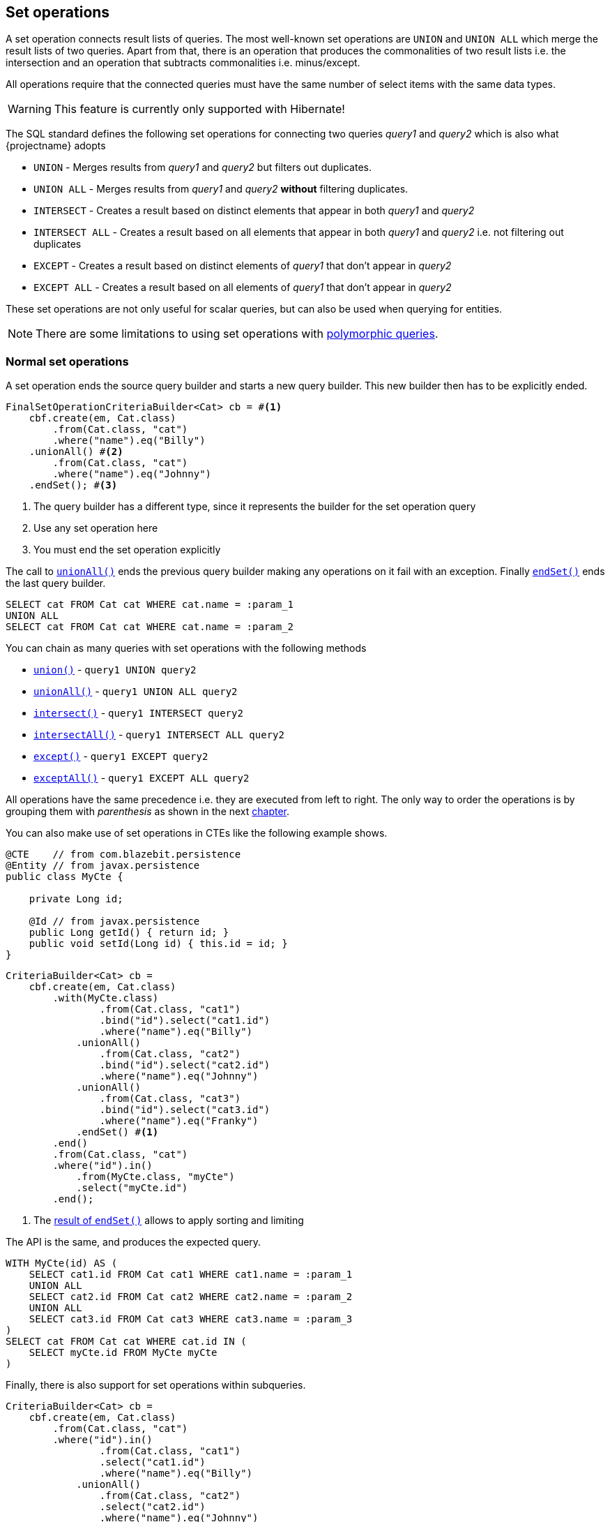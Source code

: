 == Set operations

A set operation connects result lists of queries. The most well-known set operations are `UNION` and `UNION ALL` which merge the result lists of two queries.
Apart from that, there is an operation that produces the commonalities of two result lists i.e. the intersection and an operation that subtracts commonalities i.e. minus/except.

All operations require that the connected queries must have the same number of select items with the same data types.

WARNING: This feature is currently only supported with Hibernate!

The SQL standard defines the following set operations for connecting two queries _query1_ and _query2_ which is also what {projectname} adopts

* `UNION` - Merges results from _query1_ and _query2_ but filters out duplicates.
* `UNION ALL` - Merges results from _query1_ and _query2_ *without* filtering duplicates.
* `INTERSECT` - Creates a result based on distinct elements that appear in both _query1_ and _query2_
* `INTERSECT ALL` - Creates a result based on all elements that appear in both _query1_ and _query2_ i.e. not filtering out duplicates
* `EXCEPT` - Creates a result based on distinct elements of _query1_ that don't appear in _query2_
* `EXCEPT ALL` - Creates a result based on all elements of _query1_ that don't appear in _query2_

These set operations are not only useful for scalar queries, but can also be used when querying for entities.

NOTE: There are some limitations to using set operations with <<polymorphism,polymorphic queries>>.

=== Normal set operations

A set operation ends the source query builder and starts a new query builder. This new builder then has to be explicitly ended.

[source,java]
----
FinalSetOperationCriteriaBuilder<Cat> cb = #<1>
    cbf.create(em, Cat.class)
        .from(Cat.class, "cat")
        .where("name").eq("Billy")
    .unionAll() #<2>
        .from(Cat.class, "cat")
        .where("name").eq("Johnny")
    .endSet(); #<3>
----
<1> The query builder has a different type, since it represents the builder for the set operation query
<2> Use any set operation here
<3> You must end the set operation explicitly

The call to link:{core_jdoc}/persistence/SetOperationBuilder.html#unionAll()[`unionAll()`] ends the previous query builder making any operations on it fail with an exception.
Finally link:{core_jdoc}/persistence/BaseOngoingSetOperationBuilder.html#endSet()[`endSet()`] ends the last query builder.

[source,sql]
----
SELECT cat FROM Cat cat WHERE cat.name = :param_1
UNION ALL
SELECT cat FROM Cat cat WHERE cat.name = :param_2
----

You can chain as many queries with set operations with the following methods

* link:{core_jdoc}/persistence/SetOperationBuilder.html#union()[`union()`] - `query1 UNION query2`
* link:{core_jdoc}/persistence/SetOperationBuilder.html#unionAll()[`unionAll()`] - `query1 UNION ALL query2`
* link:{core_jdoc}/persistence/SetOperationBuilder.html#intersect()[`intersect()`] - `query1 INTERSECT query2`
* link:{core_jdoc}/persistence/SetOperationBuilder.html#intersectAll()[`intersectAll()`] - `query1 INTERSECT ALL query2`
* link:{core_jdoc}/persistence/SetOperationBuilder.html#except()[`except()`] - `query1 EXCEPT query2`
* link:{core_jdoc}/persistence/SetOperationBuilder.html#exceptAll()[`exceptAll()`] - `query1 EXCEPT ALL query2`

All operations have the same precedence i.e. they are executed from left to right.
The only way to order the operations is by grouping them with _parenthesis_ as shown in the next <<anchor-set-operations-right-nesting,chapter>>.

You can also make use of set operations in CTEs like the following example shows.

[source,java]
----
@CTE    // from com.blazebit.persistence
@Entity // from javax.persistence
public class MyCte {

    private Long id;

    @Id // from javax.persistence
    public Long getId() { return id; }
    public void setId(Long id) { this.id = id; }
}
----

[source,java]
----
CriteriaBuilder<Cat> cb =
    cbf.create(em, Cat.class)
        .with(MyCte.class)
                .from(Cat.class, "cat1")
                .bind("id").select("cat1.id")
                .where("name").eq("Billy")
            .unionAll()
                .from(Cat.class, "cat2")
                .bind("id").select("cat2.id")
                .where("name").eq("Johnny")
            .unionAll()
                .from(Cat.class, "cat3")
                .bind("id").select("cat3.id")
                .where("name").eq("Franky")
            .endSet() #<1>
        .end()
        .from(Cat.class, "cat")
        .where("id").in()
            .from(MyCte.class, "myCte")
            .select("myCte.id")
        .end();
----
<1> The link:{core_jdoc}/persistence/BaseFinalSetOperationBuilder.html[result of `endSet()`] allows to apply sorting and limiting

The API is the same, and produces the expected query.

[source,sql]
----
WITH MyCte(id) AS (
    SELECT cat1.id FROM Cat cat1 WHERE cat1.name = :param_1
    UNION ALL
    SELECT cat2.id FROM Cat cat2 WHERE cat2.name = :param_2
    UNION ALL
    SELECT cat3.id FROM Cat cat3 WHERE cat3.name = :param_3
)
SELECT cat FROM Cat cat WHERE cat.id IN (
    SELECT myCte.id FROM MyCte myCte
)
----

Finally, there is also support for set operations within subqueries.

[source,java]
----
CriteriaBuilder<Cat> cb =
    cbf.create(em, Cat.class)
        .from(Cat.class, "cat")
        .where("id").in()
                .from(Cat.class, "cat1")
                .select("cat1.id")
                .where("name").eq("Billy")
            .unionAll()
                .from(Cat.class, "cat2")
                .select("cat2.id")
                .where("name").eq("Johnny")
            .unionAll()
                .from(Cat.class, "cat3")
                .select("cat3.id")
                .where("name").eq("Franky")
            .endSet()
        .end();
----

[source,sql]
----
SELECT cat FROM Cat cat WHERE cat.id IN (
    FUNCTION(
        'SET_UNION_ALL',
        (SELECT cat1.id FROM Cat cat1 WHERE cat1.name = :param_1),
        (SELECT cat2.id FROM Cat cat2 WHERE cat2.name = :param_2),
        (SELECT cat3.id FROM Cat cat3 WHERE cat3.name = :param_3)
    )
)
----

As you can see, this is rendered differently. It makes use of custom <<jpql-functions,JPQL functions>> that could even be directly executed by the JPA provider.
This is possible because {projectname} registers the <<jpql-functions,JPQL functions>> for the entire persistence unit. These functions produce the necessary SQL
in-place which is more efficient than a complete SQL replacement. The following set operation functions are registered by default:

* <<set-union-function,`SET_UNION`>>
* <<set-union-all-function,`SET_UNION_ALL`>>
* <<set-intersect-function,`SET_INTERSECT`>>
* <<set-intersect-all-function,`SET_INTERSECT_ALL`>>
* <<set-except-function,`SET_EXCEPT`>>
* <<set-except-all-function,`SET_EXCEPT_ALL`>>

[[anchor-set-operations-right-nesting]]
=== Right nested set operations

In order to support grouping of set operations, {projectname} has a special API for grouping the left and right hand sides of set operations.
Normally in SQL, the grouping can be achieved by using parenthesis which you can see in the _logical query_. Unfortunately it is not so easy to provide support
for such a grouping in a builder API which is why there are special methods for starting and connecting such a group with set operations.
Applying a set operation on such a parenthesis is possible with one of the `startXXX()` methods:

* link:{core_jdoc}/persistence/SetOperationBuilder.html#startUnion()[`startUnion()`] - `query1 UNION (...)`
* link:{core_jdoc}/persistence/SetOperationBuilder.html#startUnionAll()[`startUnionAll()`] - `query1 UNION ALL (...)`
* link:{core_jdoc}/persistence/SetOperationBuilder.html#startIntersect()[`startIntersect()`] - `query1 INTERSECT (...)`
* link:{core_jdoc}/persistence/SetOperationBuilder.html#startIntersectAll()[`startIntersectAll()`] - `query1 INTERSECT ALL (...)`
* link:{core_jdoc}/persistence/SetOperationBuilder.html#startExcept()[`startExcept()`] - `query1 EXCEPT (...)`
* link:{core_jdoc}/persistence/SetOperationBuilder.html#startExceptAll()[`startExceptAll()`] - `query1 EXCEPT ALL (...)`

[source,java]
----
FinalSetOperationCriteriaBuilder<Cat> cb =
    cbf.create(em, Cat.class)
            .from(Cat.class, "cat")
            .where("name").eq("Billy")
        .startUnionAll()
                .from(Cat.class, "cat")
                .where("name").eq("Johnny")
            .union()
                .from(Cat.class, "cat")
                .where("name").eq("Franky")
        .endSet() #<1>
    .endSet(); #<2>
----
<1> Ends the nested set operation group started by link:{core_jdoc}/persistence/SetOperationBuilder.html#startUnionAll()[`startUnionAll()`]
<2> The second `endSet()` might feel weird, but is actually necessary to end the implicitly started set operation on the main query

You can imagine any `startXXX()` being the opening parenthesis that must be ended with a `endSet()` representing the closing parenthesis.
Since you could apply other set operations on that _group_, you are required to signal that you are done with the builder by calling `endSet()`.

[source,sql]
----
SELECT cat FROM Cat cat WHERE cat.name = :param_1
UNION ALL
(
    SELECT cat FROM Cat cat WHERE cat.name = :param_2
    UNION
    SELECT cat FROM Cat cat WHERE cat.name = :param_3
)
----

=== Left nested set operations

Similarly you can also have a left nested group for set operations.

[source,java]
----
FinalSetOperationCriteriaBuilder<Cat> cb =
    cbf.startSet(em, Cat.class) #<1>
            .from(Cat.class, "cat")
            .where("name").eq("Billy")
        .unionAll()
            .from(Cat.class, "cat")
            .where("name").eq("Johnny")
        .endSet()
    .union()
        .from(Cat.class, "cat")
        .where("name").eq("Franky")
    .endSet();
----

[source,sql]
----
(
    SELECT cat FROM Cat cat WHERE cat.name = :param_1
    UNION ALL
    SELECT cat FROM Cat cat WHERE cat.name = :param_2
)
UNION
SELECT cat FROM Cat cat WHERE cat.name = :param_3
----

The left nesting is started by link:{core_jdoc}/persistence/CriteriaBuilderFactory.html#startSet(javax.persistence.EntityManager,%20java.lang.Class)[`startSet()`] which
more or less represents the _open parenthesis_. The parenthesis is then closed by calling `endSet()`.

At the beginning of every _nesting group_, you can start as many left nestings as you want by calling link:{core_jdoc}/persistence/StartOngoingSetOperationBuilder.html#startSet()[`startSet()`]
and doing so intuitively always results in an _open parenthesis_ that has to be closed by a `endSet()`.

=== Empty nested set operations

As a convenience, {projectname} allows to have _empty_ nested set operation groups like the following.

[source,java]
----
FinalSetOperationCriteriaBuilder<Cat> cb =
    cbf.startSet(em, Cat.class)
    .endSet()
    .union()
        .from(Cat.class, "cat")
        .where("name").eq("Franky")
    .endSet();
----

Contrary to what you might think, this is allowed and results in the following query.

[source,sql]
----
SELECT cat FROM Cat cat WHERE cat.name = :param_1
----

This is done to make it possible to pass the result of `startSet()` to consumers which may or may not add set operands.

=== Ordering and limiting with set operations

Since set operations might change the order of elements in the overall result, they also allow to define an `ORDER BY` clause for the result of a set operation group.

The order by elements are resolved against the first set operand. This means that you can only order by select aliases of the first query in the set operation.
If the order by element does not refer to a select alias, it is implicitly resolved against the query root like in the following example.

[source,java]
----
FinalSetOperationCriteriaBuilder<Cat> cb =
    cbf.create(em, Cat.class)
        .from(Cat.class, "cat")
        .where("name").eq("Billy")
    .unionAll()
        .from(Cat.class, "cat")
        .where("name").eq("Johnny")
    .endSet()
    .orderByAsc("name")
    .setFirstResult(1)
    .setMaxResults(1);
----

[source,sql]
----
SELECT cat FROM Cat cat WHERE cat.name = :param_1
UNION ALL
SELECT cat FROM Cat cat WHERE cat.name = :param_2
ORDER BY name ASC NULLS LAST
LIMIT 1 OFFSET 1
----

Apart from the ordering by name, this query will also skip the first element and _limit_ the elements to be returned to one.

WARNING: Note that `LIMIT` and `OFFSET` operate on the scalar results and not on entity elements. A collection joins might result in multiple elements per entity.

Ordering and limiting is also possible for nested set operation groups and can be realized by invoking the link:{core_jdoc}/persistence/OngoingSetOperationCriteriaBuilder.html#endSetWith()[`endSetWith()`] operation.
Calling `endSetWith()` is necessary to end the current query builder i.e. switch the context to the whole set operation group.
After applying ordering and limiting the set operation group has to be closed with link:{core_jdoc}/persistence/BaseOngoingFinalSetOperationBuilder.html#endSet()[`endSet()`].

[source,java]
----
FinalSetOperationCriteriaBuilder<Cat> cb =
    cbf.startSet(em, Cat.class) #<1>
            .from(Cat.class, "cat")
            .where("name").eq("Billy")
        .unionAll()
            .from(Cat.class, "cat")
            .where("name").eq("Johnny")
        .endSetWith()
            .orderByAsc("name")
            .setMaxResults(1)
        .endSet()
    .union()
        .from(Cat.class, "cat")
        .where("name").eq("Franky")
    .endSet();
----

[source,sql]
----
(
    SELECT cat FROM Cat cat WHERE cat.name = :param_1
    UNION ALL
    SELECT cat FROM Cat cat WHERE cat.name = :param_2
    ORDER BY name
    LIMIT 1
)
UNION
SELECT cat FROM Cat cat WHERE cat.name = :param_3
----

[[anchor-set-dbms-compatibility]]
=== DBMS compatibility

Currently there is no emulation implemented for databases that do not support set operations natively.
One type of emulation that is implemented however is for the non-distinct variants `INTERSECT ALL` and `EXCEPT ALL` in case the distinct variant is supported.
The emulation for the non-distinct variants is implemented by adding the `ROW_NUMBER` to an operand which is removed afterwards.

The DBMS support for set operations is quite good.

[width="100%",options="header,footer"]
|====================
| *DBMS*     | UNION ALL    | UNION     | INTERSECT ALL | INTERSECT     | EXCEPT ALL    | EXCEPT
| PostgreSQL | yes          | yes       | yes           | yes           | yes           | yes
| MySQL      | yes          | yes       | no ^1^        | no ^1^        | no ^1^        | no ^1^
| H2         | yes          | yes       | no ^2^        | yes           | no ^2^        | yes
| Oracle     | yes          | yes       | yes ^3^       | yes           | yes ^3^       | yes
| SQL Server | yes          | yes       | yes ^3^       | yes           | yes ^3^       | yes
| DB2        | yes          | yes       | yes           | yes           | yes           | yes
|====================
1. MySQL only supports the `UNION` and `UNION ALL` operator
2. For implementing the `ALL` variant, a row number for a grouping is required i.e. `ROW_NUMER() OVER()` which isn't supported by H2
3. Emulated via `ROW_NUMBER`

Except for H2 the operations can also be used in almost any context.

[width="100%",options="header,footer"]
|====================
| *DBMS*     | Use in CTE   | In Subquery with LIMIT
| PostgreSQL | yes          | yes
| MySQL      | no           | yes
| H2         | no ^1^       | no
| Oracle     | yes          | yes
| SQL Server | yes          | yes
| DB2        | yes          | yes
|====================
1. Since CTEs are pretty much experimental in H2, you might encounter problems like with parameters